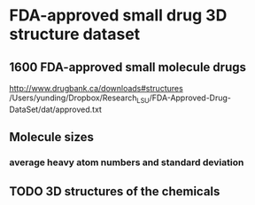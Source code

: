 * FDA-approved small drug 3D structure dataset
** 1600 FDA-approved small molecule drugs
http://www.drugbank.ca/downloads#structures
/Users/yunding/Dropbox/Research_LSU/FDA-Approved-Drug-DataSet/dat/approved.txt
** Molecule sizes
*** average heavy atom numbers and standard deviation
** TODO 3D structures of the chemicals
*** 

